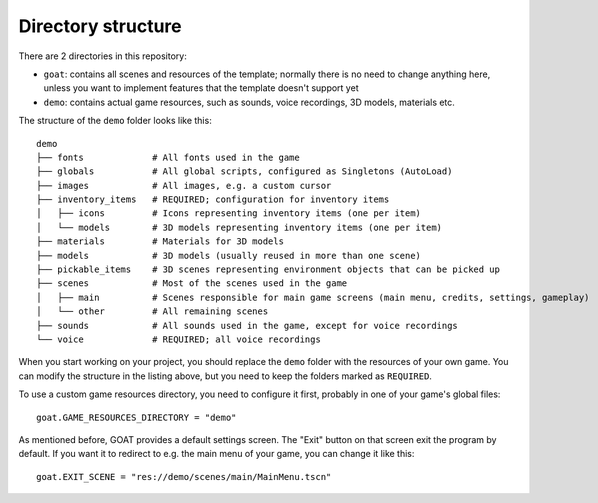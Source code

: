 Directory structure
===================

There are 2 directories in this repository:

-  ``goat``: contains all scenes and resources of the template; normally
   there is no need to change anything here, unless you want to
   implement features that the template doesn't support yet
-  ``demo``: contains actual game resources, such as sounds, voice
   recordings, 3D models, materials etc.

The structure of the ``demo`` folder looks like this:

::

   demo
   ├── fonts             # All fonts used in the game
   ├── globals           # All global scripts, configured as Singletons (AutoLoad)
   ├── images            # All images, e.g. a custom cursor
   ├── inventory_items   # REQUIRED; configuration for inventory items
   │   ├── icons         # Icons representing inventory items (one per item)
   │   └── models        # 3D models representing inventory items (one per item)
   ├── materials         # Materials for 3D models
   ├── models            # 3D models (usually reused in more than one scene)
   ├── pickable_items    # 3D scenes representing environment objects that can be picked up
   ├── scenes            # Most of the scenes used in the game
   │   ├── main          # Scenes responsible for main game screens (main menu, credits, settings, gameplay)
   │   └── other         # All remaining scenes
   ├── sounds            # All sounds used in the game, except for voice recordings
   └── voice             # REQUIRED; all voice recordings

When you start working on your project, you should replace the ``demo``
folder with the resources of your own game. You can modify the structure
in the listing above, but you need to keep the folders marked as
``REQUIRED``.

To use a custom game resources directory, you need to configure it
first, probably in one of your game's global files:

::

   goat.GAME_RESOURCES_DIRECTORY = "demo"

As mentioned before, GOAT provides a default settings screen. The "Exit"
button on that screen exit the program by default. If you want it to
redirect to e.g. the main menu of your game, you can change it like
this:

::

   goat.EXIT_SCENE = "res://demo/scenes/main/MainMenu.tscn"
